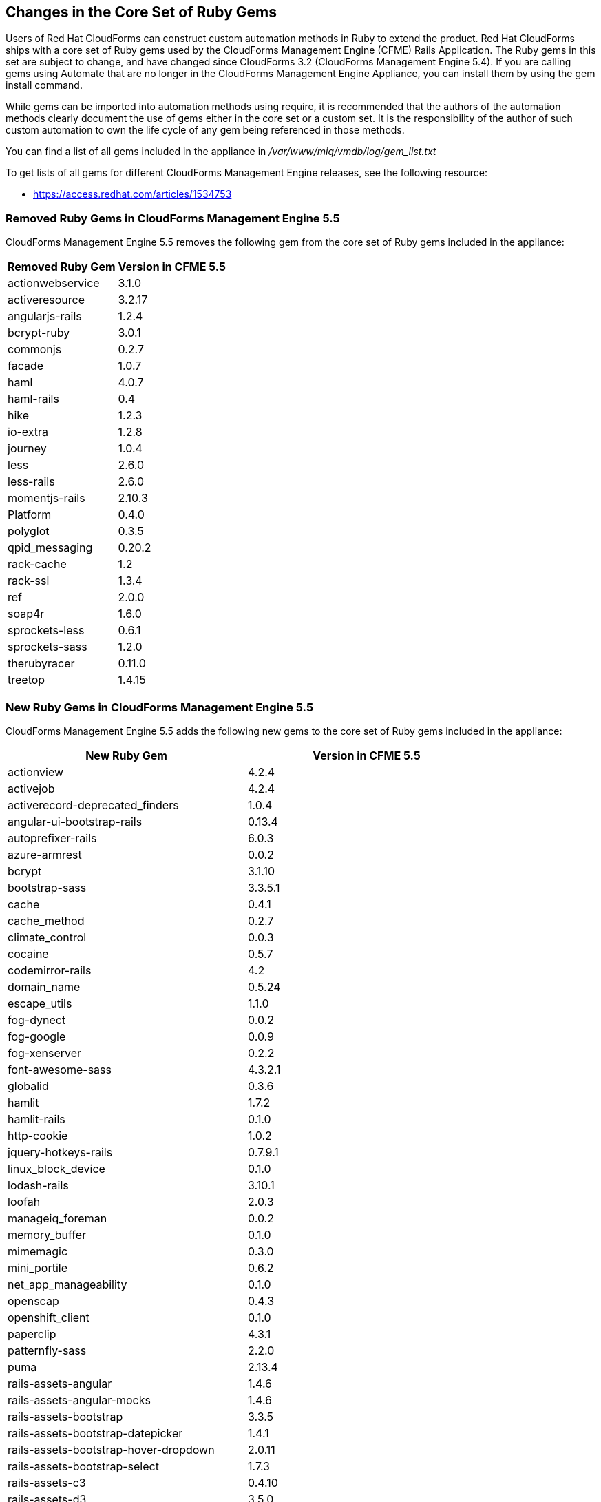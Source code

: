 [[changes_in_the_core_set_of_ruby_gems]]
== Changes in the Core Set of Ruby Gems

Users of Red Hat CloudForms can construct custom automation methods in Ruby to extend the product.
Red Hat CloudForms ships with a core set of Ruby gems used by the CloudForms Management Engine (CFME) Rails Application.
The Ruby gems in this set are subject to change, and have changed since CloudForms 3.2 (CloudForms Management Engine 5.4). If you are calling gems using Automate that are no longer in the CloudForms Management Engine Appliance, you can install them by using the +gem install+ command.

While gems can be imported into automation methods using [code]+require+, it is recommended that the authors of the automation methods clearly document the use of gems either in the core set or a custom set.
It is the responsibility of the author of such custom automation to own the life cycle of any gem being referenced in those methods. 

You can find a list of all gems included in the appliance in [path]_/var/www/miq/vmdb/log/gem_list.txt_

To get lists of all gems for different CloudForms Management Engine releases, see the following resource:

* https://access.redhat.com/articles/1534753

=== Removed Ruby Gems in CloudForms Management Engine 5.5

CloudForms Management Engine 5.5 removes the following gem from the core set of Ruby gems included in the appliance:

[cols="1,1", frame="all", options="header"]
|===
|Removed Ruby Gem
|Version in CFME 5.5

|actionwebservice
|3.1.0

|activeresource
|3.2.17

|angularjs-rails
|1.2.4

|bcrypt-ruby
|3.0.1

|commonjs
|0.2.7

|facade
|1.0.7

|haml
|4.0.7

|haml-rails
|0.4

|hike
|1.2.3

|io-extra
|1.2.8

|journey
|1.0.4

|less
|2.6.0

|less-rails
|2.6.0

|momentjs-rails
|2.10.3

|Platform
|0.4.0

|polyglot
|0.3.5

|qpid_messaging
|0.20.2

|rack-cache
|1.2

|rack-ssl
|1.3.4

|ref
|2.0.0

|soap4r
|1.6.0

|sprockets-less
|0.6.1

|sprockets-sass
|1.2.0

|therubyracer
|0.11.0

|treetop
|1.4.15
|===

=== New Ruby Gems in CloudForms Management Engine 5.5

CloudForms Management Engine 5.5 adds the following new gems to the core set of Ruby gems included in the appliance:

[cols="1,1", frame="all", options="header"]
|===
|New Ruby Gem
|Version in CFME 5.5

|actionview
|4.2.4

|activejob
|4.2.4

|activerecord-deprecated_finders
|1.0.4

|angular-ui-bootstrap-rails
|0.13.4

|autoprefixer-rails
|6.0.3

|azure-armrest 
|0.0.2

|bcrypt 
|3.1.10

|bootstrap-sass 
|3.3.5.1

|cache 
|0.4.1

|cache_method 
|0.2.7

|climate_control 
|0.0.3

|cocaine 
|0.5.7

|codemirror-rails 
|4.2

|domain_name 
|0.5.24

|escape_utils 
|1.1.0

|fog-dynect 
|0.0.2

|fog-google 
|0.0.9

|fog-xenserver 
|0.2.2

|font-awesome-sass 
|4.3.2.1

|globalid 
|0.3.6

|hamlit 
|1.7.2

|hamlit-rails 
|0.1.0

|http-cookie 
|1.0.2

|jquery-hotkeys-rails 
|0.7.9.1

|linux_block_device 
|0.1.0

|lodash-rails 
|3.10.1

|loofah 
|2.0.3

|manageiq_foreman
|0.0.2

|memory_buffer 
|0.1.0

|mimemagic 
|0.3.0

|mini_portile 
|0.6.2

|net_app_manageability 
|0.1.0

|openscap 
|0.4.3

|openshift_client 
|0.1.0

|paperclip 
|4.3.1

|patternfly-sass 
|2.2.0

|puma 
|2.13.4

|rails-assets-angular 
|1.4.6

|rails-assets-angular-mocks 
|1.4.6

|rails-assets-bootstrap 
|3.3.5

|rails-assets-bootstrap-datepicker 
|1.4.1

|rails-assets-bootstrap-hover-dropdown 
|2.0.11

|rails-assets-bootstrap-select 
|1.7.3

|rails-assets-c3 
|0.4.10

|rails-assets-d3 
|3.5.0

|rails-assets-jquery 
|2.1.4

|rails-assets-kubernetes-topology-graph 
|0.0.17

|rails-assets-markusslima--bootstrap-filestyle 
|1.2.1

|rails-assets-moment 
|2.10.6

|rails-assets-moment-strftime 
|0.1.5

|rails-assets-moment-timezone 
|0.4.0

|rails-assets-numeral 
|1.5.3

|rails-assets-sprintf 
|1.0.3

|rails-deprecated_sanitizer 
|1.0.3

|rails-dom-testing 
|1.0.7

|rails-html-sanitizer 
|1.0.2

|redhat_access_cfme 
|0.0.1

|responders 
|2.1.0

|ruby_parser 
|3.7.1

|sass-rails 
|5.0.4

|sexp_processor 
|4.6.0

|sprockets-rails 
|2.3.3

|sys-uname 
|1.0.2

|temple 
|0.7.6

|thread_safe 
|0.3.5

|unf 
|0.1.4

|unf_ext 
|0.0.7.1
|===

=== Updated Ruby Gems in CloudForms Management Engine 5.5

The following Ruby gems included in CloudForms Management Engine 5.4.3 have been updated in CloudForms Management Engine 5.5.

[cols="1,1", frame="all", options="header"]
|===
|Updated Ruby Gem
|Version in CFME 5.5

|actionmailer
|4.2.4

|actionpack
|4.2.4

|activemodel
|4.2.4

|activerecord
|4.2.4

|activesupport
|4.2.4

|ancestry
|2.1.0

|arel
|6.0.3

|builder
|3.2.2

|dalli
|2.7.4

|default_value_for
|3.0.1

|fog
|2.0.0.pre.0

|jbuilder
|2.3.1

|jquery-rails
|4.0.5

|kubeclient
|0.5.1

|linux_admin
|0.11.0

|mail
|2.6.3

|mime-types
|2.6.2

|minitest
|5.8.1

|net-sftp
|2.1.2

|nokogiri
|1.6.6.2

|ovirt
|0.6.0

|ovirt_metrics
|1.1.0

|pg
|0.18.2

|rack
|1.6.4

|rails
|4.2.4

|rails-i18n
|4.0.5

|railties
|4.2.4

|rdoc
|4.2.0

|rest-client
|2.0.0.rc1

|ruby-progressbar
|1.7.5

|rufus-scheduler
|3.1.5

|sass
|3.4.18

|secure_headers
|2.2.4

|snmp
|1.2.0

|sprockets
|3.3.5

|thin
|1.6.3

|tilt
|2.0.1

|tzinfo
|1.2.2

|uglifier
|2.7.2
|===

